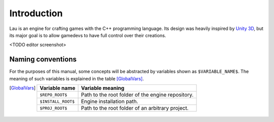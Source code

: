 Introduction
************

Lau is an engine for crafting games with the C++ programming language. Its design was heavily inspired by `Unity 3D <http://www.unity3d.com>`_, but its major goal is to allow gamedevs to have full control over their creations.

<TODO editor screenshot>

====
Naming conventions
====
For the purposes of this manual, some concepts will be abstracted by variables shown as ``$VARIABLE_NAME$``. The meaning of such variables is explained in the table [GlobalVars]_.

.. [GlobalVars]
    ==================  ================================================
    Variable name       Variable meaning
    ==================  ================================================
    ``$REPO_ROOT$``     Path to the root folder of the engine repository.
    ``$INSTALL_ROOT$``  Engine installation path.
    ``$PROJ_ROOT$``     Path to the root folder of an arbitrary project.
    ==================  ================================================

